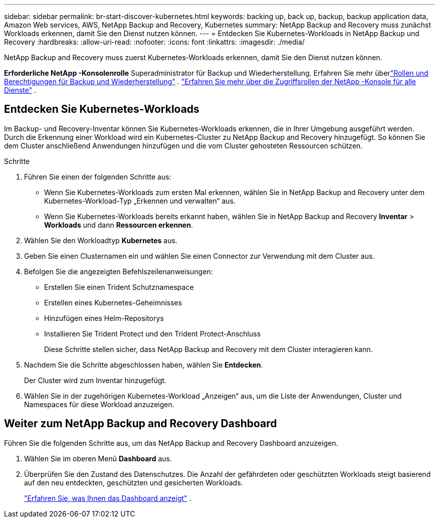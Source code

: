 ---
sidebar: sidebar 
permalink: br-start-discover-kubernetes.html 
keywords: backing up, back up, backup, backup application data, Amazon Web services, AWS, NetApp Backup and Recovery, Kubernetes 
summary: NetApp Backup and Recovery muss zunächst Workloads erkennen, damit Sie den Dienst nutzen können. 
---
= Entdecken Sie Kubernetes-Workloads in NetApp Backup und Recovery
:hardbreaks:
:allow-uri-read: 
:nofooter: 
:icons: font
:linkattrs: 
:imagesdir: ./media/


[role="lead"]
NetApp Backup and Recovery muss zuerst Kubernetes-Workloads erkennen, damit Sie den Dienst nutzen können.

*Erforderliche NetApp -Konsolenrolle* Superadministrator für Backup und Wiederherstellung. Erfahren Sie mehr überlink:reference-roles.html["Rollen und Berechtigungen für Backup und Wiederherstellung"] . https://docs.netapp.com/us-en/console-setup-admin/reference-iam-predefined-roles.html["Erfahren Sie mehr über die Zugriffsrollen der NetApp -Konsole für alle Dienste"^] .



== Entdecken Sie Kubernetes-Workloads

Im Backup- und Recovery-Inventar können Sie Kubernetes-Workloads erkennen, die in Ihrer Umgebung ausgeführt werden. Durch die Erkennung einer Workload wird ein Kubernetes-Cluster zu NetApp Backup and Recovery hinzugefügt. So können Sie dem Cluster anschließend Anwendungen hinzufügen und die vom Cluster gehosteten Ressourcen schützen.

.Schritte
. Führen Sie einen der folgenden Schritte aus:
+
** Wenn Sie Kubernetes-Workloads zum ersten Mal erkennen, wählen Sie in NetApp Backup and Recovery unter dem Kubernetes-Workload-Typ „Erkennen und verwalten“ aus.
** Wenn Sie Kubernetes-Workloads bereits erkannt haben, wählen Sie in NetApp Backup and Recovery *Inventar* > *Workloads* und dann *Ressourcen erkennen*.


. Wählen Sie den Workloadtyp *Kubernetes* aus.
. Geben Sie einen Clusternamen ein und wählen Sie einen Connector zur Verwendung mit dem Cluster aus.
. Befolgen Sie die angezeigten Befehlszeilenanweisungen:
+
** Erstellen Sie einen Trident Schutznamespace
** Erstellen eines Kubernetes-Geheimnisses
** Hinzufügen eines Helm-Repositorys
** Installieren Sie Trident Protect und den Trident Protect-Anschluss
+
Diese Schritte stellen sicher, dass NetApp Backup and Recovery mit dem Cluster interagieren kann.



. Nachdem Sie die Schritte abgeschlossen haben, wählen Sie *Entdecken*.
+
Der Cluster wird zum Inventar hinzugefügt.

. Wählen Sie in der zugehörigen Kubernetes-Workload „Anzeigen“ aus, um die Liste der Anwendungen, Cluster und Namespaces für diese Workload anzuzeigen.




== Weiter zum NetApp Backup and Recovery Dashboard

Führen Sie die folgenden Schritte aus, um das NetApp Backup and Recovery Dashboard anzuzeigen.

. Wählen Sie im oberen Menü *Dashboard* aus.
. Überprüfen Sie den Zustand des Datenschutzes.  Die Anzahl der gefährdeten oder geschützten Workloads steigt basierend auf den neu entdeckten, geschützten und gesicherten Workloads.
+
link:br-use-dashboard.html["Erfahren Sie, was Ihnen das Dashboard anzeigt"] .


